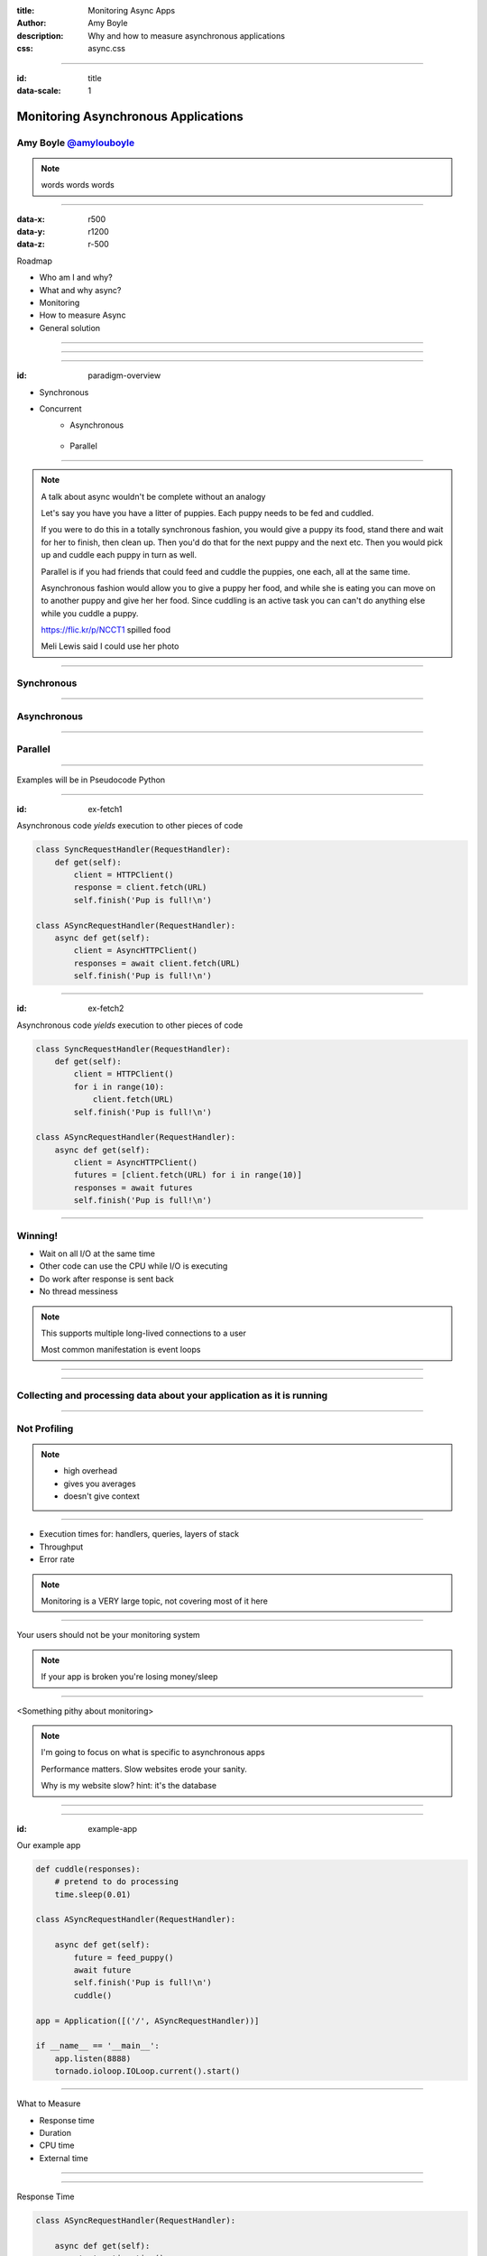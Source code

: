 :title: Monitoring Async Apps
:author: Amy Boyle
:description: Why and how to measure asynchronous applications
:css: async.css

.. :data-transition-duration: 500

---------------------------------------------------------------

:id: title

:data-scale: 1

Monitoring Asynchronous Applications
====================================

Amy Boyle `@amylouboyle`__
***************************

.. note::
    words words words

__ https://twitter.com/amylouboyle

----------------------------------------------------------------

:data-x: r500
:data-y: r1200
:data-z: r-500

Roadmap

* Who am I and why?
* What and why async?
* Monitoring
* How to measure Async
* General solution

----------------------------------------------------------------

.. image:: img/whoami_transition.png

.. Software Engineer @

.. .. image:: img/NewRelic-logo-square.png
..     :height: 200px
..     :width: 200px

----------------------------------------------------------------

.. image:: img/async_transition.png

----------------------------------------------------------------

:id: paradigm-overview

* Synchronous

.. image:: img/sync_diagram.png

* Concurrent
    * Asynchronous

        .. image:: img/async_diagram.png

    * Parallel

        .. image:: img/parallel_diagram.png

----------------------------------------------------------------

.. image:: img/spilled_food.jpg
    :height: 500px
    :width: 500px

.. image:: img/meli_pup_cuddle.jpg
    :height: 500px
    :width: 500px

.. note::

    A talk about async wouldn't be complete without an analogy

    Let's say you have you have a litter of puppies. Each puppy needs to be fed and cuddled.

    If you were to do this in a totally synchronous fashion, you would give a puppy its food, stand there and wait for her to finish, then clean up. Then you'd do that for the next puppy and the next etc.
    Then you would pick up and cuddle each puppy in turn as well.

    Parallel is if you had friends that could feed and cuddle the puppies, one each, all at the same time.

    Asynchronous fashion would allow you to give a puppy her food, and while she is eating you can move on to another puppy and give her her food. Since cuddling is an active task you can can't do anything else while you cuddle a puppy.

    https://flic.kr/p/NCCT1 spilled food

    Meli Lewis said I could use her photo

----------------------------------------------------------------

Synchronous
***********

.. image:: img/sync_puppy_diagram.png

----------------------------------------------------------------

Asynchronous
************

.. image:: img/async_puppy_diagram.png

----------------------------------------------------------------

Parallel
***********

.. image:: img/parallel_puppy_diagram.png

----------------------------------------------------------------

.. role:: strike
    :class: strike

Examples will be in :strike:`Pseudocode` Python

.. image:: img/tornado.png

----------------------------------------------------------------

:id: ex-fetch1

Asynchronous code *yields* execution to other pieces of code

.. code:: python

    class SyncRequestHandler(RequestHandler):
        def get(self):
            client = HTTPClient()
            response = client.fetch(URL)
            self.finish('Pup is full!\n')

    class ASyncRequestHandler(RequestHandler):
        async def get(self):
            client = AsyncHTTPClient()
            responses = await client.fetch(URL)
            self.finish('Pup is full!\n')

----------------------------------------------------------------

:id: ex-fetch2

Asynchronous code *yields* execution to other pieces of code

.. code:: python

    class SyncRequestHandler(RequestHandler):
        def get(self):
            client = HTTPClient()
            for i in range(10):
                client.fetch(URL)
            self.finish('Pup is full!\n')

    class ASyncRequestHandler(RequestHandler):
        async def get(self):
            client = AsyncHTTPClient()
            futures = [client.fetch(URL) for i in range(10)]
            responses = await futures
            self.finish('Pup is full!\n')

----------------------------------------------------------------

Winning!
**********

* Wait on all I/O at the same time
* Other code can use the CPU while I/O is executing
* Do work after response is sent back
* No thread messiness

.. note::
    This supports multiple long-lived connections to a user

    Most common manifestation is event loops

----------------------------------------------------------------

.. image:: img/monitor_transition.png

----------------------------------------------------------------

Collecting and processing data about your application as it is running
***********************************************************************

----------------------------------------------------------------

Not Profiling
*************

.. note::
    * high overhead
    * gives you averages
    * doesn't give context

----------------------------------------------------------------

* Execution times for: handlers, queries, layers of stack
* Throughput
* Error rate

.. note::
    Monitoring is a VERY large topic, not covering most of it here

----------------------------------------------------------------

Your users should not be your monitoring system

.. note::
    If your app is broken you're losing money/sleep

----------------------------------------------------------------

<Something pithy about monitoring>

.. note::
    I'm going to focus on what is specific to asynchronous apps

    Performance matters. Slow websites erode your sanity.

    Why is my website slow? hint: it's the database

----------------------------------------------------------------

.. image:: img/measure_transition.png

----------------------------------------------------------------

:id: example-app

Our example app

.. code:: python

    def cuddle(responses):
        # pretend to do processing
        time.sleep(0.01)

    class ASyncRequestHandler(RequestHandler):

        async def get(self):
            future = feed_puppy()
            await future
            self.finish('Pup is full!\n')
            cuddle()

    app = Application([('/', ASyncRequestHandler))]

    if __name__ == '__main__':
        app.listen(8888)
        tornado.ioloop.IOLoop.current().start()

----------------------------------------------------------------

What to Measure

* Response time
* Duration
* CPU time
* External time

----------------------------------------------------------------

.. image:: img/response_time_diagram.png

----------------------------------------------------------------

Response Time

.. code-block:: python

    class ASyncRequestHandler(RequestHandler):

        async def get(self):
            start = time.time()
            future = feed_puppy()
            await future
            self.finish('Pup is full!\n')
            response_sent = time.time()
            cuddle()
            response_time = response_sent - start

----------------------------------------------------------------

.. image:: img/duration_diagram.png

----------------------------------------------------------------

Duration

.. code:: python

    class ASyncRequestHandler(RequestHandler):

        async def get(self):
            start = time.time()
            future = feed_puppy()
            await future
            self.finish('Pup is full!\n')
            cuddle()
            end = time.time()
            duration = end - start

----------------------------------------------------------------

.. image:: img/cputime_diagram.png

----------------------------------------------------------------

CPU time

.. code:: python

    class ASyncRequestHandler(RequestHandler):

        async def get(self):
            start = time.time()
            future = feed_puppy()
            check0 = time.time()
            await future
            check1 = time.time()
            self.finish('Pup is full!\n')
            cuddle()
            end = time.time()
            self_time = (check0 - start) + (end - check1)

----------------------------------------------------------------

.. image:: img/external_time_diagram.png

----------------------------------------------------------------

External Time

.. code:: python

    class ASyncRequestHandler(RequestHandler):

        def puppy_done_eating(self, future):
            self.meal_done_time = time.time()

        async def get(self):
            future = feed_puppy()
            future.add_done_callback(self.puppy_done_eating)
            check0 = time.time()
            await future
            self.finish('Pup is full!\n')
            cuddle()
            service_time = self.meal_done_time - check0

----------------------------------------------------------------

.. image:: img/blocking_time_diagram.png

----------------------------------------------------------------

Aggregate and collect data in monitor service

----------------------------------------------------------------

Percentiles are better than the mean

.. code:: python

    times.sort()
    index95 = int(len(times)*0.95)
    data_point = times[index95]

.. note::
    If your webservice has a mean latency of 100ms, your top 1% of requests may take 5 seconds. This is a bad user experience on it's own if that is a stand-alone service. However, if several such services are needed to render a page, the 99th percentile of one backend may become the median response overall of the frontend.

----------------------------------------------------------------

To the demo!

----------------------------------------------------------------

CPU intensive tasks are bad news for async architecture

.. image:: img/blocking_diagram.png

----------------------------------------------------------------

.. image:: img/general_solution_transition.png

----------------------------------------------------------------

**Strategies for a general solution**

* Bake it in
* Monkey patch code base
* Black box

----------------------------------------------------------------

Challenge of a general solution:

**Keeping track of callbacks**

.. code:: python

    class ASyncRequestHandler2(RequestHandler):

        def get(self):
            feed_puppy2(callback=cuddle_pup)

----------------------------------------------------------------

.. code:: python

    class ASyncRequestHandler2(RequestHandler):

        def cuddle_pup_wrapper(*args, **kwargs):
            start = time.time()
            cuddle_pup()
            self.cuddle_time = time.time() - start

        def get(self):
            feed_puppy2(callback=self.cuddle_pup_wrapper)

----------------------------------------------------------------

#. Create an object to hold metrics
#. Pass it around via wrapper code
#. Have condition for when done

----------------------------------------------------------------

:id: link-callbacks

.. code:: python

    class Metrics():
        def __init__(self, *args):
            self.data = {key:0 for key in args}
            self.ref_count = 0

        def done():
            # process and send data...

    def wrap(func, metrics, key):
        metrics.ref_count += 1
        def timed(*args, **kwargs):
            start = time.time()
            func(*args, **kwargs)
            metrics[key] += time.time() - start
            metrics.ref_count -= 1
            metrics.process_if_done()

        return timed

    class ASyncRequestHandler2(RequestHandler):
        def get(self):
            start = time.time()
            metrics = Metrics('cpu')
            feed_puppy2(callback=wrap(cuddle_pup, metrics, 'cpu'))
            metrics['cpu'] += time.time() - start

----------------------------------------------------------------

Use tools to help you
*********************

----------------------------------------------------------------

* Figure out what to measure: Response, Duration, CPU, Blocking
* Link the pieces together
* Visualize the data

----------------------------------------------------------------

Slides/Source on Github: `boylea/monitoring_async`__

__ https://github.com/boylea

`@amylouboyle`__

__ https://twitter.com/amylouboyle
